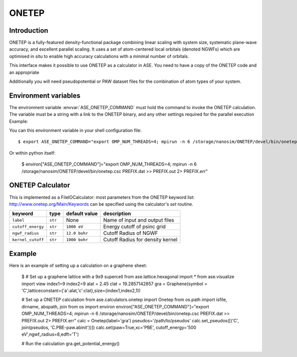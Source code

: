 .. module:: ase.calculators.onetep

======
ONETEP
======

Introduction
============

ONETEP is a fully-featured density-functional package combining linear scaling
with system size, systematic plane-wave accuracy, and excellent parallel
scaling. It uses a set of atom-centered local orbitals (denoted NGWFs) which
are optimised in situ to enable high accuracy calculations with a minimal number
of orbitals.

This interface makes it possible to use ONETEP as a calculator in ASE.
You need to have a copy of the ONETEP code and an appropriate

Additionally you will need pseudopotential or PAW dataset files for the
combination of atom types of your system.

.. ONETEP: http://www.onetep.org


Environment variables
=====================

The environment variable :envvar:`ASE_ONETEP_COMMAND` must hold the command
to invoke the ONETEP calculation. The variable must be a string with a link
to the ONETEP binary, and any other settings required for the parallel
execution
Example: 

You can this environment variable in your shell configuration file:

.. highlight:: bash

::

  $ export ASE_ONETEP_COMMAND="export OMP_NUM_THREADS=4; mpirun -n 6 /storage/nanosim/ONETEP/devel/bin/onetep.csc PREFIX.dat >> PREFIX.out 2> PREFIX.err"

.. highlight:: python

Or within python itself:

  $ environ["ASE_ONETEP_COMMAND"]="export OMP_NUM_THREADS=4; mpirun -n 6 /storage/nanosim/ONETEP/devel/bin/onetep.csc PREFIX.dat >> PREFIX.out 2> PREFIX.err"


ONETEP Calculator
=================

This is implemented as a FileIOCalculator: most parameters from the ONETEP
keyword list: http://www.onetep.org/Main/Keywords can be specified using
the calculator's `set` routine.

==================== ========= ============= =====================================
keyword              type      default value description
==================== ========= ============= =====================================
``label``            ``str``   None          Name of input and output files
``cutoff_energy``    ``str``   ``1000 eV``   Energy cutoff of psinc grid
``ngwf_radius``      ``str``   ``12.0 bohr`` Cutoff Radius of NGWF
``kernel_cutoff``    ``str``   ``1000 bohr`` Cutoff Radius for density kernel
==================== ========= ============= =====================================


Example
=======

Here is an example of setting up a calculation on a graphene sheet:

    $ # Set up a graphene lattice with a 9x9 supercell
    from ase.lattice.hexagonal import *
    from ase.visualize import view
    index1=9
    index2=9
    alat = 2.45
    clat = 19.2857142857
    gra = Graphene(symbol = 'C',latticeconstant={'a':alat,'c':clat},size=(index1,index2,1))

    # Set up a ONETEP calculation
    from ase.calculators.onetep import Onetep
    from os.path import isfile, dirname, abspath, join 
    from os import environ
    environ["ASE_ONETEP_COMMAND"]="export OMP_NUM_THREADS=4; mpirun -n 6 /storage/nanosim/ONETEP/devel/bin/onetep.csc PREFIX.dat >> PREFIX.out 2> PREFIX.err"
    calc = Onetep(label='gra')
    pseudos='/path/to/pseudos'
    calc.set_pseudos([('C', join(pseudos, 'C.PBE-paw.abinit'))])
    calc.set(paw=True,xc='PBE', cutoff_energy='500 eV',ngwf_radius=8,edft='T')

    # Run the calculation
    gra.get_potential_energy()

.. highlight:: python